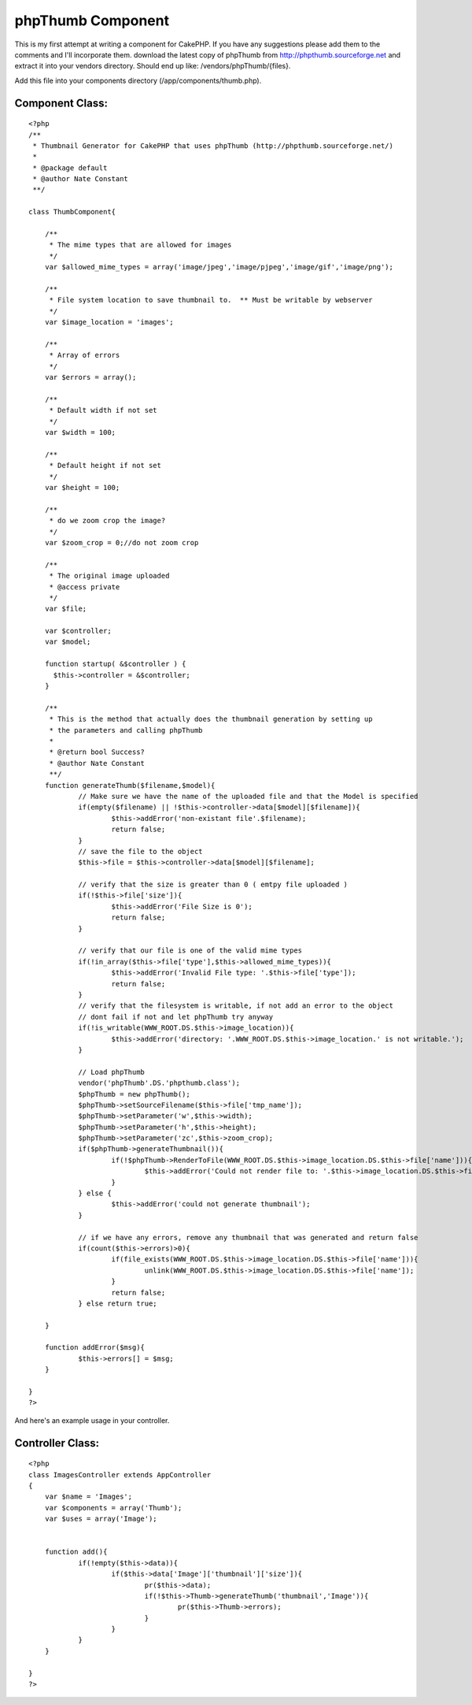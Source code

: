 phpThumb Component
==================

This is my first attempt at writing a component for CakePHP. If you
have any suggestions please add them to the comments and I'll
incorporate them.
download the latest copy of phpThumb from
`http://phpthumb.sourceforge.net`_ and extract it into your vendors
directory. Should end up like: /vendors/phpThumb/{files}.

Add this file into your components directory
(/app/components/thumb.php).


Component Class:
````````````````

::

    <?php 
    /**
     * Thumbnail Generator for CakePHP that uses phpThumb (http://phpthumb.sourceforge.net/)
     *
     * @package default
     * @author Nate Constant
     **/ 
    
    class ThumbComponent{
    	
    	/**
    	 * The mime types that are allowed for images
    	 */
    	var $allowed_mime_types = array('image/jpeg','image/pjpeg','image/gif','image/png');
    	
    	/**
    	 * File system location to save thumbnail to.  ** Must be writable by webserver 
    	 */
    	var $image_location = 'images';
    	
    	/**
    	 * Array of errors
    	 */
    	var $errors = array();
    	
    	/**
    	 * Default width if not set
    	 */
    	var $width = 100;
    	
    	/**
    	 * Default height if not set
    	 */
    	var $height = 100;
    	
    	/**
    	 * do we zoom crop the image?
    	 */
    	var $zoom_crop = 0;//do not zoom crop
    	
    	/**
    	 * The original image uploaded
    	 * @access private
    	 */
    	var $file;
    	
    	var $controller;
    	var $model;
    	
    	function startup( &$controller ) {
          $this->controller = &$controller;
        }
    	
    	/**
    	 * This is the method that actually does the thumbnail generation by setting up 
    	 * the parameters and calling phpThumb
    	 *
    	 * @return bool Success?
    	 * @author Nate Constant
    	 **/
    	function generateThumb($filename,$model){
    		// Make sure we have the name of the uploaded file and that the Model is specified
    		if(empty($filename) || !$this->controller->data[$model][$filename]){
    			$this->addError('non-existant file'.$filename);
    			return false;
    		}
    		// save the file to the object
    		$this->file = $this->controller->data[$model][$filename];
    		
    		// verify that the size is greater than 0 ( emtpy file uploaded )
    		if(!$this->file['size']){
    			$this->addError('File Size is 0');
    			return false;
    		}
    		
    		// verify that our file is one of the valid mime types
    		if(!in_array($this->file['type'],$this->allowed_mime_types)){
    			$this->addError('Invalid File type: '.$this->file['type']);
    			return false;
    		}
    		// verify that the filesystem is writable, if not add an error to the object
    		// dont fail if not and let phpThumb try anyway
    		if(!is_writable(WWW_ROOT.DS.$this->image_location)){
    			$this->addError('directory: '.WWW_ROOT.DS.$this->image_location.' is not writable.');
    		}
    		
    		// Load phpThumb
    		vendor('phpThumb'.DS.'phpthumb.class');
    		$phpThumb = new phpThumb();
    		$phpThumb->setSourceFilename($this->file['tmp_name']);
    		$phpThumb->setParameter('w',$this->width);
    		$phpThumb->setParameter('h',$this->height);
    		$phpThumb->setParameter('zc',$this->zoom_crop);
    		if($phpThumb->generateThumbnail()){
    			if(!$phpThumb->RenderToFile(WWW_ROOT.DS.$this->image_location.DS.$this->file['name'])){
    				$this->addError('Could not render file to: '.$this->image_location.DS.$this->file['name']);
    			}
    		} else {
    			$this->addError('could not generate thumbnail');
    		}
    		
    		// if we have any errors, remove any thumbnail that was generated and return false
    		if(count($this->errors)>0){
    			if(file_exists(WWW_ROOT.DS.$this->image_location.DS.$this->file['name'])){
    				unlink(WWW_ROOT.DS.$this->image_location.DS.$this->file['name']);
    			}
    			return false;
    		} else return true;
    			
    	}
    	
    	function addError($msg){
    		$this->errors[] = $msg;
    	}
    	
    }
    ?>

And here's an example usage in your controller.


Controller Class:
`````````````````

::

    <?php 
    class ImagesController extends AppController
    {
        var $name = 'Images';
    	var $components = array('Thumb');
    	var $uses = array('Image');
    
    	
    	function add(){
    		if(!empty($this->data)){
    			if($this->data['Image']['thumbnail']['size']){
    				pr($this->data);
    				if(!$this->Thumb->generateThumb('thumbnail','Image')){
    					pr($this->Thumb->errors);
    				}			
    			}
    		}
    	}
    	
    }
    ?>



.. _http://phpthumb.sourceforge.net: http://phpthumb.sourceforge.net/

.. author:: Natcon67
.. categories:: articles, components
.. tags:: thumbnail,phpThumb,thumbnail generator,resize,Components

